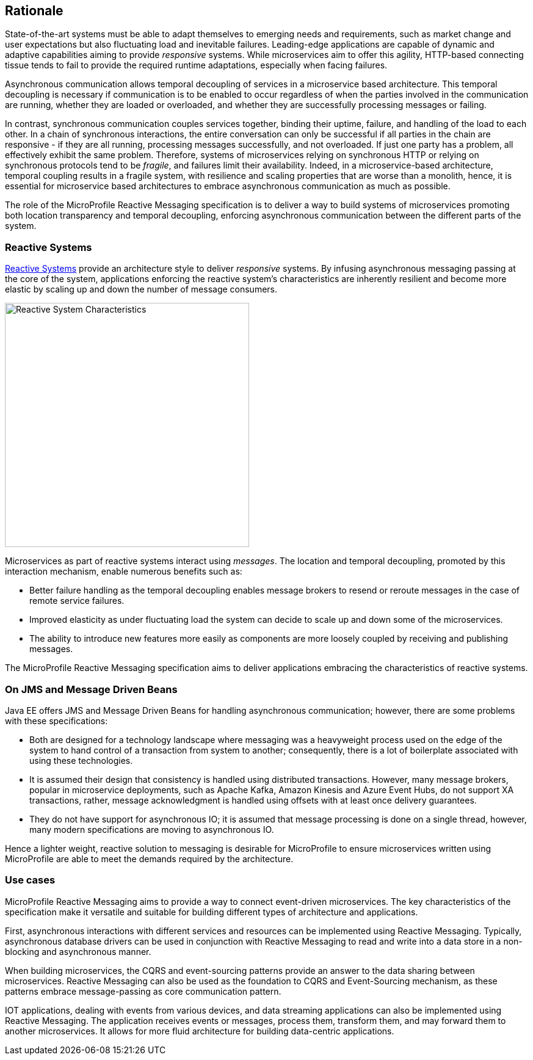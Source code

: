 //
// Copyright (c) 2018-2019 Contributors to the Eclipse Foundation
//
// See the NOTICE file(s) distributed with this work for additional
// information regarding copyright ownership.
//
// Licensed under the Apache License, Version 2.0 (the "License");
// You may not use this file except in compliance with the License.
// You may obtain a copy of the License at
//
//     http://www.apache.org/licenses/LICENSE-2.0
//
// Unless required by applicable law or agreed to in writing, software
// distributed under the License is distributed on an "AS IS" BASIS,
// WITHOUT WARRANTIES OR CONDITIONS OF ANY KIND, either express or implied.
// See the License for the specific language governing permissions and
// limitations under the License.
//

[[reactivemessagingrationale]]
== Rationale

State-of-the-art systems must be able to adapt themselves to emerging needs and requirements, such as market change and user expectations but also fluctuating load and inevitable failures.
Leading-edge applications are capable of dynamic and adaptive capabilities aiming to provide _responsive_ systems.
While microservices aim to offer this agility, HTTP-based connecting tissue tends to fail to provide the required runtime adaptations, especially when facing failures.

Asynchronous communication allows temporal decoupling of services in a microservice based architecture. 
This temporal decoupling is necessary if communication is to be enabled to occur regardless of when the parties involved in the communication are running, whether they are loaded or overloaded, and whether they are successfully processing messages or failing.

In contrast, synchronous communication couples services together, binding their uptime, failure, and handling of the load to each other. 
In a chain of synchronous interactions, the entire conversation can only be successful if all parties in the chain are responsive - if they are all running, processing messages successfully, and not overloaded. 
If just one party has a problem, all effectively exhibit the same problem.
Therefore, systems of microservices relying on synchronous HTTP or relying on synchronous protocols tend to be _fragile_, and failures limit their availability.
Indeed, in a microservice-based architecture, temporal coupling results in a fragile system, with resilience and scaling properties that are worse than a monolith, hence, it is essential for microservice based architectures to embrace asynchronous communication as much as possible. 

The role of the MicroProfile Reactive Messaging specification is to deliver a way to build systems of microservices promoting both location transparency and temporal decoupling, enforcing asynchronous communication between the different parts of the system.

=== Reactive Systems

https://www.reactivemanifesto.org/[Reactive Systems] provide an architecture style to deliver _responsive_ systems. 
By infusing asynchronous messaging passing at the core of the system, applications enforcing the reactive system's characteristics are inherently resilient and become more elastic by scaling up and down the number of message consumers.

image::reactive-system.png[Reactive System Characteristics, 400, 400]

Microservices as part of reactive systems interact using _messages_.
The location and temporal decoupling, promoted by this interaction mechanism, enable numerous benefits such as:

* Better failure handling as the temporal decoupling enables message brokers to resend or reroute messages in the case of remote service failures.
* Improved elasticity as under fluctuating load the system can decide to scale up and down some of the microservices.
* The ability to introduce new features more easily as components are more loosely coupled by receiving and publishing messages.

The MicroProfile Reactive Messaging specification aims to deliver applications embracing the characteristics of reactive systems.

=== On JMS and Message Driven Beans

Java EE offers JMS and Message Driven Beans for handling asynchronous communication; however, there are some problems with these specifications:

* Both are designed for a technology landscape where messaging was a heavyweight process used on the edge of the system to hand control of a transaction from system to another; consequently, there is a lot of boilerplate associated with using these technologies.
* It is assumed their design that consistency is handled using distributed transactions. 
However, many message brokers, popular in microservice deployments, such as Apache Kafka, Amazon Kinesis and Azure Event Hubs, do not support XA transactions, rather, message acknowledgment is handled using offsets with at least once delivery guarantees.
* They do not have support for asynchronous IO; it is assumed that message processing is done on a single thread, however, many modern specifications are moving to asynchronous IO.

Hence a lighter weight, reactive solution to messaging is desirable for MicroProfile to ensure microservices written using MicroProfile are able to meet the demands required by the architecture.

=== Use cases

MicroProfile Reactive Messaging aims to provide a way to connect event-driven microservices.
The key characteristics of the specification make it versatile and suitable for building different types of architecture and applications.

First, asynchronous interactions with different services and resources can be implemented using Reactive Messaging. 
Typically, asynchronous database drivers can be used in conjunction with Reactive Messaging to read and write into a data store in a non-blocking and asynchronous manner.

When building microservices, the CQRS and event-sourcing patterns provide an answer to the data sharing between microservices. 
Reactive Messaging can also be used as the foundation to CQRS and Event-Sourcing mechanism, as these patterns embrace message-passing as core communication pattern.

IOT applications, dealing with events from various devices, and data streaming applications can also be implemented using Reactive Messaging. 
The application receives events or messages, process them, transform them, and may forward them to another microservices.
It allows for more fluid architecture for building data-centric applications.

// TODO Pictures for each use case would be nice.